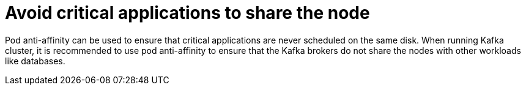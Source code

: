 // Module included in the following assemblies:
//
// assembly-scheduling-based-on-other-pods.adoc

[id='con-scheduling-based-on-other-pods-{context}']
= Avoid critical applications to share the node

Pod anti-affinity can be used to ensure that critical applications are never scheduled on the same disk.
When running Kafka cluster, it is recommended to use pod anti-affinity to ensure that the Kafka brokers do not share the nodes with other workloads like databases.
